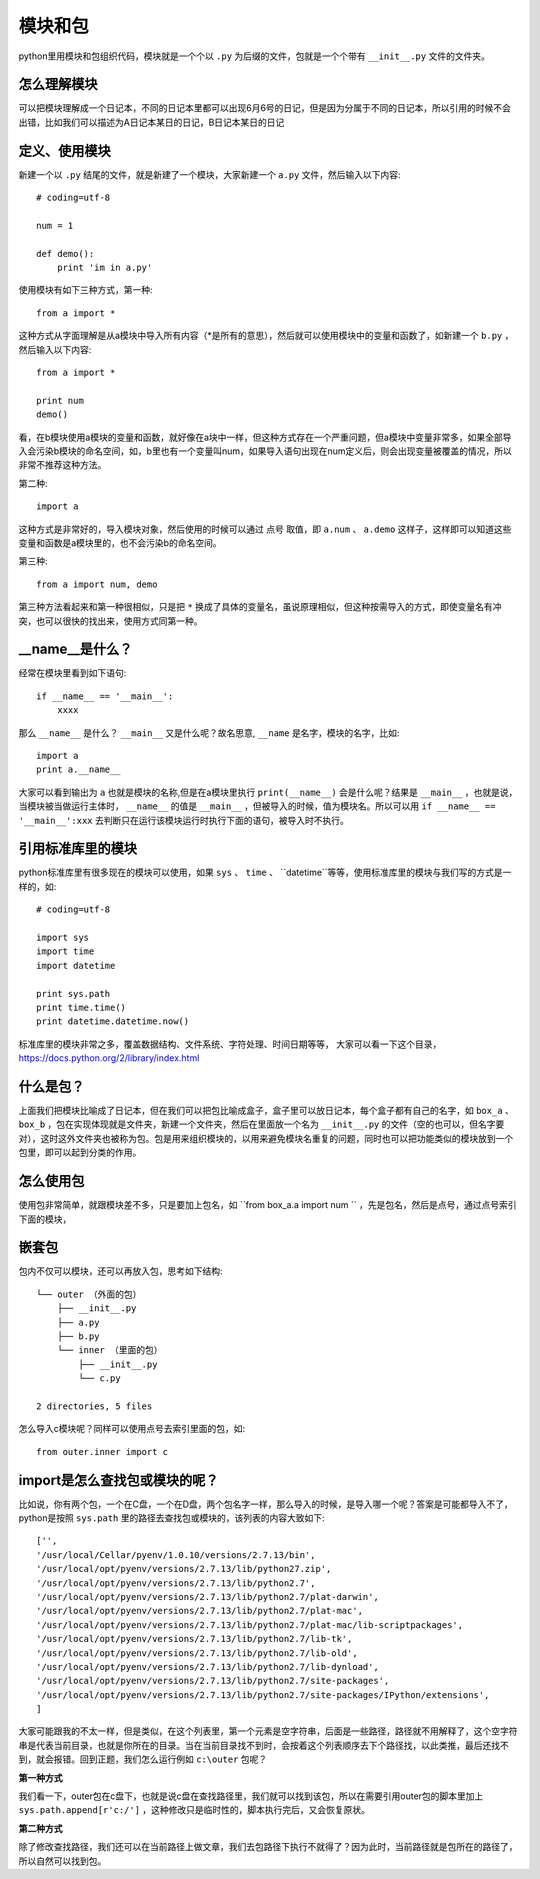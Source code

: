 模块和包
======================================
python里用模块和包组织代码，模块就是一个个以 ``.py`` 为后缀的文件，包就是一个个带有 ``__init__.py`` 文件的文件夹。

怎么理解模块
--------------------------------------
可以把模块理解成一个日记本，不同的日记本里都可以出现6月6号的日记，但是因为分属于不同的日记本，所以引用的时候不会出错，比如我们可以描述为A日记本某日的日记，B日记本某日的日记

定义、使用模块
---------------------------------------
新建一个以 ``.py`` 结尾的文件，就是新建了一个模块，大家新建一个 ``a.py``  文件，然后输入以下内容::

    # coding=utf-8

    num = 1

    def demo():
        print 'im in a.py'

使用模块有如下三种方式，第一种::

    from a import *

这种方式从字面理解是从a模块中导入所有内容（*是所有的意思），然后就可以使用模块中的变量和函数了，如新建一个 ``b.py`` ，然后输入以下内容::

    from a import *

    print num
    demo()

看，在b模块使用a模块的变量和函数，就好像在a块中一样，但这种方式存在一个严重问题，但a模块中变量非常多，如果全部导入会污染b模块的命名空间，如，b里也有一个变量叫num，如果导入语句出现在num定义后，则会出现变量被覆盖的情况，所以非常不推荐这种方法。

第二种::

    import a

这种方式是非常好的，导入模块对象，然后使用的时候可以通过 ``点号`` 取值，即 ``a.num`` 、 ``a.demo`` 这样子，这样即可以知道这些变量和函数是a模块里的，也不会污染b的命名空间。

第三种::

    from a import num, demo

第三种方法看起来和第一种很相似，只是把 ``*`` 换成了具体的变量名，虽说原理相似，但这种按需导入的方式，即使变量名有冲突，也可以很快的找出来，使用方式同第一种。

__name__是什么？
---------------------------------------
经常在模块里看到如下语句::

    if __name__ == '__main__':
        xxxx

那么 ``__name__`` 是什么？ ``__main__`` 又是什么呢？故名思意, ``__name`` 是名字，模块的名字，比如::

    import a
    print a.__name__

大家可以看到输出为 ``a`` 也就是模块的名称,但是在a模块里执行 ``print(__name__)`` 会是什么呢？结果是 ``__main__`` ，也就是说，当模块被当做运行主体时， ``__name__`` 的值是 ``__main__`` ，但被导入的时候，值为模块名。所以可以用 ``if __name__ == '__main__':xxx`` 去判断只在运行该模块运行时执行下面的语句，被导入时不执行。

引用标准库里的模块
---------------------------------------
python标准库里有很多现在的模块可以使用，如果 ``sys`` 、 ``time`` 、 ``datetime``等等，使用标准库里的模块与我们写的方式是一样的，如::

    # coding=utf-8

    import sys
    import time
    import datetime

    print sys.path
    print time.time()
    print datetime.datetime.now()

标准库里的模块非常之多，覆盖数据结构、文件系统、字符处理、时间日期等等， 大家可以看一下这个目录，https://docs.python.org/2/library/index.html


什么是包？
---------------------------------------
上面我们把模块比喻成了日记本，但在我们可以把包比喻成盒子，盒子里可以放日记本，每个盒子都有自己的名字，如  ``box_a`` 、 ``box_b`` ，包在实现体现就是文件夹，新建一个文件夹，然后在里面放一个名为 ``__init__.py`` 的文件（空的也可以，但名字要对），这时这外文件夹也被称为包。包是用来组织模块的，以用来避免模块名重复的问题，同时也可以把功能类似的模块放到一个包里，即可以起到分类的作用。


怎么使用包 
---------------------------------------
使用包非常简单，就跟模块差不多，只是要加上包名，如 ``from box_a.a import num `` ，先是包名，然后是点号，通过点号索引下面的模块，


嵌套包
---------------------------------------
包内不仅可以模块，还可以再放入包，思考如下结构::

    └── outer （外面的包）
        ├── __init__.py
        ├── a.py
        ├── b.py
        └── inner （里面的包）
            ├── __init__.py
            └── c.py

    2 directories, 5 files

怎么导入c模块呢？同样可以使用点号去索引里面的包，如::

    from outer.inner import c

import是怎么查找包或模块的呢？
---------------------------------------
比如说，你有两个包，一个在C盘，一个在D盘，两个包名字一样，那么导入的时候，是导入哪一个呢？答案是可能都导入不了，python是按照 ``sys.path`` 里的路径去查找包或模块的，该列表的内容大致如下::

    ['',
    '/usr/local/Cellar/pyenv/1.0.10/versions/2.7.13/bin',
    '/usr/local/opt/pyenv/versions/2.7.13/lib/python27.zip',
    '/usr/local/opt/pyenv/versions/2.7.13/lib/python2.7',
    '/usr/local/opt/pyenv/versions/2.7.13/lib/python2.7/plat-darwin',
    '/usr/local/opt/pyenv/versions/2.7.13/lib/python2.7/plat-mac',
    '/usr/local/opt/pyenv/versions/2.7.13/lib/python2.7/plat-mac/lib-scriptpackages',
    '/usr/local/opt/pyenv/versions/2.7.13/lib/python2.7/lib-tk',
    '/usr/local/opt/pyenv/versions/2.7.13/lib/python2.7/lib-old',
    '/usr/local/opt/pyenv/versions/2.7.13/lib/python2.7/lib-dynload',
    '/usr/local/opt/pyenv/versions/2.7.13/lib/python2.7/site-packages',
    '/usr/local/opt/pyenv/versions/2.7.13/lib/python2.7/site-packages/IPython/extensions',
    ]

大家可能跟我的不太一样，但是类似，在这个列表里，第一个元素是空字符串，后面是一些路径，路径就不用解释了，这个空字符串是代表当前目录，也就是你所在的目录。当在当前目录找不到时，会按着这个列表顺序去下个路径找，以此类推，最后还找不到，就会报错。回到正题，我们怎么运行例如 ``c:\outer`` 包呢？

**第一种方式**

我们看一下，outer包在c盘下，也就是说c盘在查找路径里，我们就可以找到该包，所以在需要引用outer包的脚本里加上 ``sys.path.append[r'c:/']`` ，这种修改只是临时性的，脚本执行完后，又会恢复原状。

**第二种方式**

除了修改查找路径，我们还可以在当前路径上做文章，我们去包路径下执行不就得了？因为此时，当前路径就是包所在的路径了，所以自然可以找到包。
